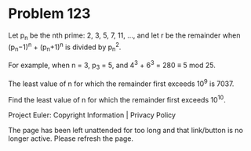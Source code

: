 *   Problem 123

   Let p_n be the nth prime: 2, 3, 5, 7, 11, ..., and let r be the remainder
   when (p_n−1)^n + (p_n+1)^n is divided by p_n^2.

   For example, when n = 3, p_3 = 5, and 4^3 + 6^3 = 280 ≡ 5 mod 25.

   The least value of n for which the remainder first exceeds 10^9 is 7037.

   Find the least value of n for which the remainder first exceeds 10^10.

   Project Euler: Copyright Information | Privacy Policy

   The page has been left unattended for too long and that link/button is no
   longer active. Please refresh the page.
